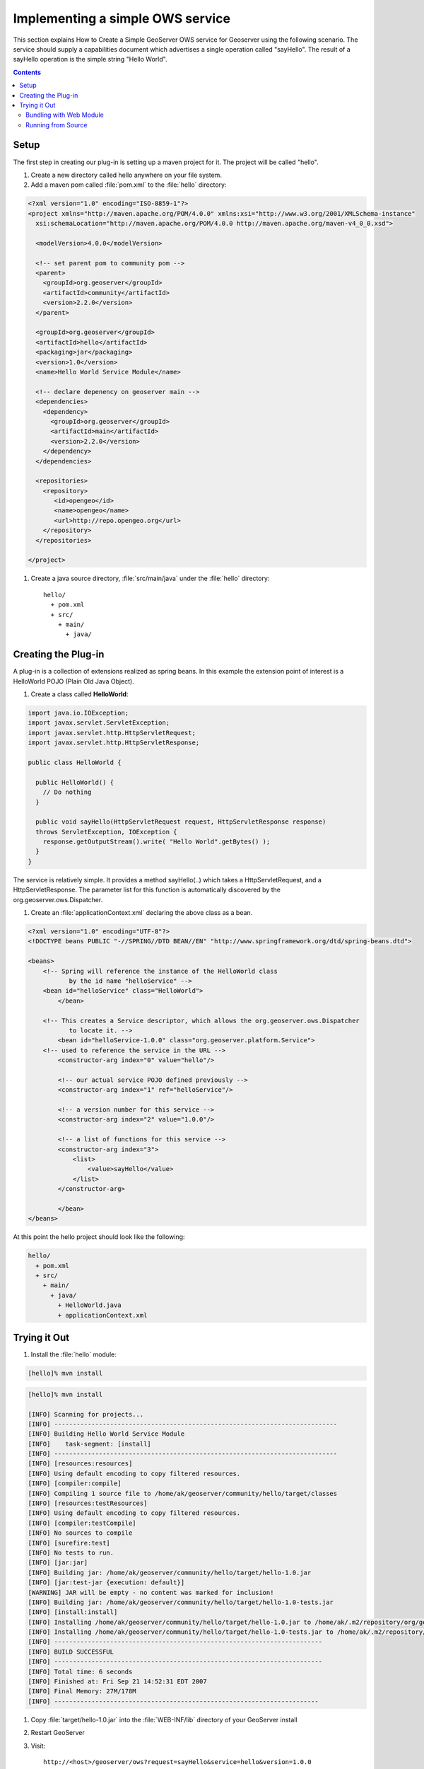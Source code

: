 .. _ows_services_implementing:

Implementing a simple OWS service
=================================

This section explains How to Create a Simple GeoServer OWS service for Geoserver using the following scenario. The service should supply a capabilities document which advertises a single operation called "sayHello". The result of a sayHello operation is the simple string "Hello World".

.. contents::

Setup
-----

The first step in creating our plug-in is setting up a maven project for it. The project will be called "hello".

#. Create a new directory called hello anywhere on your file system.

#. Add a maven pom called :file:`pom.xml` to the :file:`hello` directory: 

.. code-block:: xml

  <?xml version="1.0" encoding="ISO-8859-1"?>
  <project xmlns="http://maven.apache.org/POM/4.0.0" xmlns:xsi="http://www.w3.org/2001/XMLSchema-instance"
    xsi:schemaLocation="http://maven.apache.org/POM/4.0.0 http://maven.apache.org/maven-v4_0_0.xsd">

    <modelVersion>4.0.0</modelVersion>
  
    <!-- set parent pom to community pom -->
    <parent>
      <groupId>org.geoserver</groupId>
      <artifactId>community</artifactId>
      <version>2.2.0</version>
    </parent>  
  
    <groupId>org.geoserver</groupId>
    <artifactId>hello</artifactId>
    <packaging>jar</packaging>
    <version>1.0</version>
    <name>Hello World Service Module</name>
  
    <!-- declare depenency on geoserver main -->
    <dependencies>
      <dependency>
        <groupId>org.geoserver</groupId>
        <artifactId>main</artifactId>
        <version>2.2.0</version>
      </dependency>
    </dependencies>

    <repositories>
      <repository>
         <id>opengeo</id>
         <name>opengeo</name>
         <url>http://repo.opengeo.org</url>
      </repository>
    </repositories>

  </project>


#. Create a java source directory, :file:`src/main/java` under the :file:`hello` directory::

     hello/
       + pom.xml
       + src/
         + main/
           + java/

Creating the Plug-in
--------------------

A plug-in is a collection of extensions realized as spring beans. In this example the extension point of interest is a HelloWorld POJO (Plain Old Java Object).

#. Create a class called **HelloWorld**: 

.. code-block:: java

  import java.io.IOException;
  import javax.servlet.ServletException;
  import javax.servlet.http.HttpServletRequest;
  import javax.servlet.http.HttpServletResponse;

  public class HelloWorld {

    public HelloWorld() {
      // Do nothing
    }

    public void sayHello(HttpServletRequest request, HttpServletResponse response)
    throws ServletException, IOException {
      response.getOutputStream().write( "Hello World".getBytes() );
    }
  }

The service is relatively simple. It provides a method sayHello(..) which takes a HttpServletRequest, and a HttpServletResponse. The parameter list for this function is automatically discovered by the org.geoserver.ows.Dispatcher.

#. Create an :file:`applicationContext.xml` declaring the above class as a bean.

.. code-block:: xml

  <?xml version="1.0" encoding="UTF-8"?>
  <!DOCTYPE beans PUBLIC "-//SPRING//DTD BEAN//EN" "http://www.springframework.org/dtd/spring-beans.dtd">

  <beans>
      <!-- Spring will reference the instance of the HelloWorld class
             by the id name "helloService" -->
      <bean id="helloService" class="HelloWorld">
	  </bean>

      <!-- This creates a Service descriptor, which allows the org.geoserver.ows.Dispatcher
             to locate it. -->
	  <bean id="helloService-1.0.0" class="org.geoserver.platform.Service">
      <!-- used to reference the service in the URL -->
          <constructor-arg index="0" value="hello"/>

          <!-- our actual service POJO defined previously -->
          <constructor-arg index="1" ref="helloService"/>

          <!-- a version number for this service -->
          <constructor-arg index="2" value="1.0.0"/>
                
          <!-- a list of functions for this service -->
          <constructor-arg index="3">
              <list>
                  <value>sayHello</value>
              </list>
          </constructor-arg>
                
	  </bean>
  </beans>

At this point the hello project should look like the following:

.. code-block:: sh

  hello/
    + pom.xml
    + src/
      + main/
        + java/
          + HelloWorld.java
          + applicationContext.xml

Trying it Out
-------------

#. Install the :file:`hello` module: 

.. code-block:: sh

  [hello]% mvn install

.. code-block:: sh

  [hello]% mvn install

  [INFO] Scanning for projects...
  [INFO] ----------------------------------------------------------------------------
  [INFO] Building Hello World Service Module
  [INFO]    task-segment: [install]
  [INFO] ----------------------------------------------------------------------------
  [INFO] [resources:resources]
  [INFO] Using default encoding to copy filtered resources.
  [INFO] [compiler:compile]
  [INFO] Compiling 1 source file to /home/ak/geoserver/community/hello/target/classes
  [INFO] [resources:testResources]
  [INFO] Using default encoding to copy filtered resources.
  [INFO] [compiler:testCompile]
  [INFO] No sources to compile
  [INFO] [surefire:test]
  [INFO] No tests to run.
  [INFO] [jar:jar]
  [INFO] Building jar: /home/ak/geoserver/community/hello/target/hello-1.0.jar
  [INFO] [jar:test-jar {execution: default}]
  [WARNING] JAR will be empty - no content was marked for inclusion!
  [INFO] Building jar: /home/ak/geoserver/community/hello/target/hello-1.0-tests.jar
  [INFO] [install:install]
  [INFO] Installing /home/ak/geoserver/community/hello/target/hello-1.0.jar to /home/ak/.m2/repository/org/geoserver/hello/1.0/hello-1.0.jar
  [INFO] Installing /home/ak/geoserver/community/hello/target/hello-1.0-tests.jar to /home/ak/.m2/repository/org/geoserver/hello/1.0/hello-1.0-tests.jar
  [INFO] ------------------------------------------------------------------------
  [INFO] BUILD SUCCESSFUL
  [INFO] ------------------------------------------------------------------------
  [INFO] Total time: 6 seconds
  [INFO] Finished at: Fri Sep 21 14:52:31 EDT 2007
  [INFO] Final Memory: 27M/178M
  [INFO] -----------------------------------------------------------------------

#. Copy :file:`target/hello-1.0.jar` into the :file:`WEB-INF/lib` directory of your GeoServer install

#. Restart GeoServer

#. Visit:: 

      http://<host>/geoserver/ows?request=sayHello&service=hello&version=1.0.0

   request
      the method we defined in our service

   service
      the name we passed to the Service descriptor in the applicationContext.xml

   version
      the version we passed to the Service descriptor in the applicationContext.xml

.. figure:: firefox_helloworld.png
   :align: center

.. note::

   A common pitfall is to bundle an extension without the 
   :file:`applicationContext.xml` file. If you receive the error message 
   "No service: ( hello )" this is potentially the case. To ensure the file is 
   present inspect the contents of the hello jar present in the :file:`target` 
   directory of the hello module.

Bundling with Web Module
~~~~~~~~~~~~~~~~~~~~~~~~

An alternative to plugging into an existing installation is to build a complete
GeoServer war that includes the custom hello plugin. To acheive this a new 
dependency is declared from the core **web/app** module on the new plugin 
project. This requires building GeoServer from sources.

#. Build GeoServer from sources as described :ref:`here <maven_guide>`.
#. Install the :file:`hello` module as above.
#. Edit :file:`web/app/pom.xml` and add the following dependency:

   .. code-block:: xml

      <dependency>
          <groupId>org.geoserver</groupId>
          <artifactId>hello</artifactId>
          <version>1.0</version>
      </dependency>
  
#. Install the :file:`web/app` module 

  .. code-block:: sh

    [web/app] mvn install

A GeoServer war including the hello extension should now be present in the 
:file:`target` directory. 

.. note::

   To verify the plugin was bundled properly unpack :file:`geoserver.war` and 
   inspect the contents of the :file:`WEB-INF/lib` directory and ensure the 
   hello jar is present.

Running from Source
~~~~~~~~~~~~~~~~~~~

During development the most convenient way to work with the extension is to run
it directly from sources.

#. Setup GeoServer in eclipse as described :ref:`here <eclipse_guide>`.
#. Move the hello module into the GeoServer source tree under the ``community``
   root module.
#. Edit the :file:`community/pom.xml` and add a new profile::

     <profile>
       <id>hello</id>
       <modules>
         <module>hello</module>
       </modules>
     </profile>
 
#. If not already done, edit :file:`web/app/pom.xml` and add the following 
   dependency:

   .. code-block:: xml

      <dependency>
          <groupId>org.geoserver</groupId>
          <artifactId>hello</artifactId>
          <version>1.0</version>
      </dependency>

#. From the root of the GeoServer source tree run the following maven command:

   .. code-block: sh

      [src]% mvn -P hello eclipse:eclipse
   
#. In eclipse import the new hello module and refresh all modules.
#. In the ``web-app`` module run the ``Start.java`` main class to start 
   GeoServer.

.. note::

   Ensure that the ``web-app`` module in eclipse depends on the newly imported
   ``hello`` module. This can be done by inspeceting the ``web-app`` module 
   properties and ensuring the ``hello`` module is a projcet dependency.
